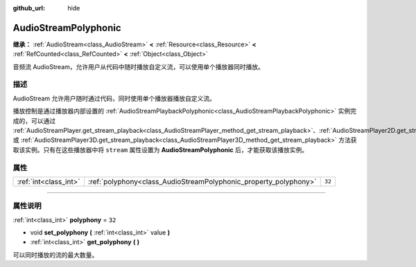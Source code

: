 :github_url: hide

.. DO NOT EDIT THIS FILE!!!
.. Generated automatically from Godot engine sources.
.. Generator: https://github.com/godotengine/godot/tree/master/doc/tools/make_rst.py.
.. XML source: https://github.com/godotengine/godot/tree/master/doc/classes/AudioStreamPolyphonic.xml.

.. _class_AudioStreamPolyphonic:

AudioStreamPolyphonic
=====================

**继承：** :ref:`AudioStream<class_AudioStream>` **<** :ref:`Resource<class_Resource>` **<** :ref:`RefCounted<class_RefCounted>` **<** :ref:`Object<class_Object>`

音频流 AudioStream，允许用户从代码中随时播放自定义流，可以使用单个播放器同时播放。

.. rst-class:: classref-introduction-group

描述
----

AudioStream 允许用户随时通过代码，同时使用单个播放器播放自定义流。

播放控制是通过播放器内部设置的 :ref:`AudioStreamPlaybackPolyphonic<class_AudioStreamPlaybackPolyphonic>` 实例完成的，可以通过 :ref:`AudioStreamPlayer.get_stream_playback<class_AudioStreamPlayer_method_get_stream_playback>`\ 、\ :ref:`AudioStreamPlayer2D.get_stream_playback<class_AudioStreamPlayer2D_method_get_stream_playback>` 或 :ref:`AudioStreamPlayer3D.get_stream_playback<class_AudioStreamPlayer3D_method_get_stream_playback>` 方法获取该实例。只有在这些播放器中将 ``stream`` 属性设置为 **AudioStreamPolyphonic** 后，才能获取该播放实例。

.. rst-class:: classref-reftable-group

属性
----

.. table::
   :widths: auto

   +-----------------------+------------------------------------------------------------------+--------+
   | :ref:`int<class_int>` | :ref:`polyphony<class_AudioStreamPolyphonic_property_polyphony>` | ``32`` |
   +-----------------------+------------------------------------------------------------------+--------+

.. rst-class:: classref-section-separator

----

.. rst-class:: classref-descriptions-group

属性说明
--------

.. _class_AudioStreamPolyphonic_property_polyphony:

.. rst-class:: classref-property

:ref:`int<class_int>` **polyphony** = ``32``

.. rst-class:: classref-property-setget

- void **set_polyphony** **(** :ref:`int<class_int>` value **)**
- :ref:`int<class_int>` **get_polyphony** **(** **)**

可以同时播放的流的最大数量。

.. |virtual| replace:: :abbr:`virtual (本方法通常需要用户覆盖才能生效。)`
.. |const| replace:: :abbr:`const (本方法没有副作用。不会修改该实例的任何成员变量。)`
.. |vararg| replace:: :abbr:`vararg (本方法除了在此处描述的参数外，还能够继续接受任意数量的参数。)`
.. |constructor| replace:: :abbr:`constructor (本方法用于构造某个类型。)`
.. |static| replace:: :abbr:`static (调用本方法无需实例，所以可以直接使用类名调用。)`
.. |operator| replace:: :abbr:`operator (本方法描述的是使用本类型作为左操作数的有效操作符。)`
.. |bitfield| replace:: :abbr:`BitField (这个值是由下列标志构成的位掩码整数。)`
